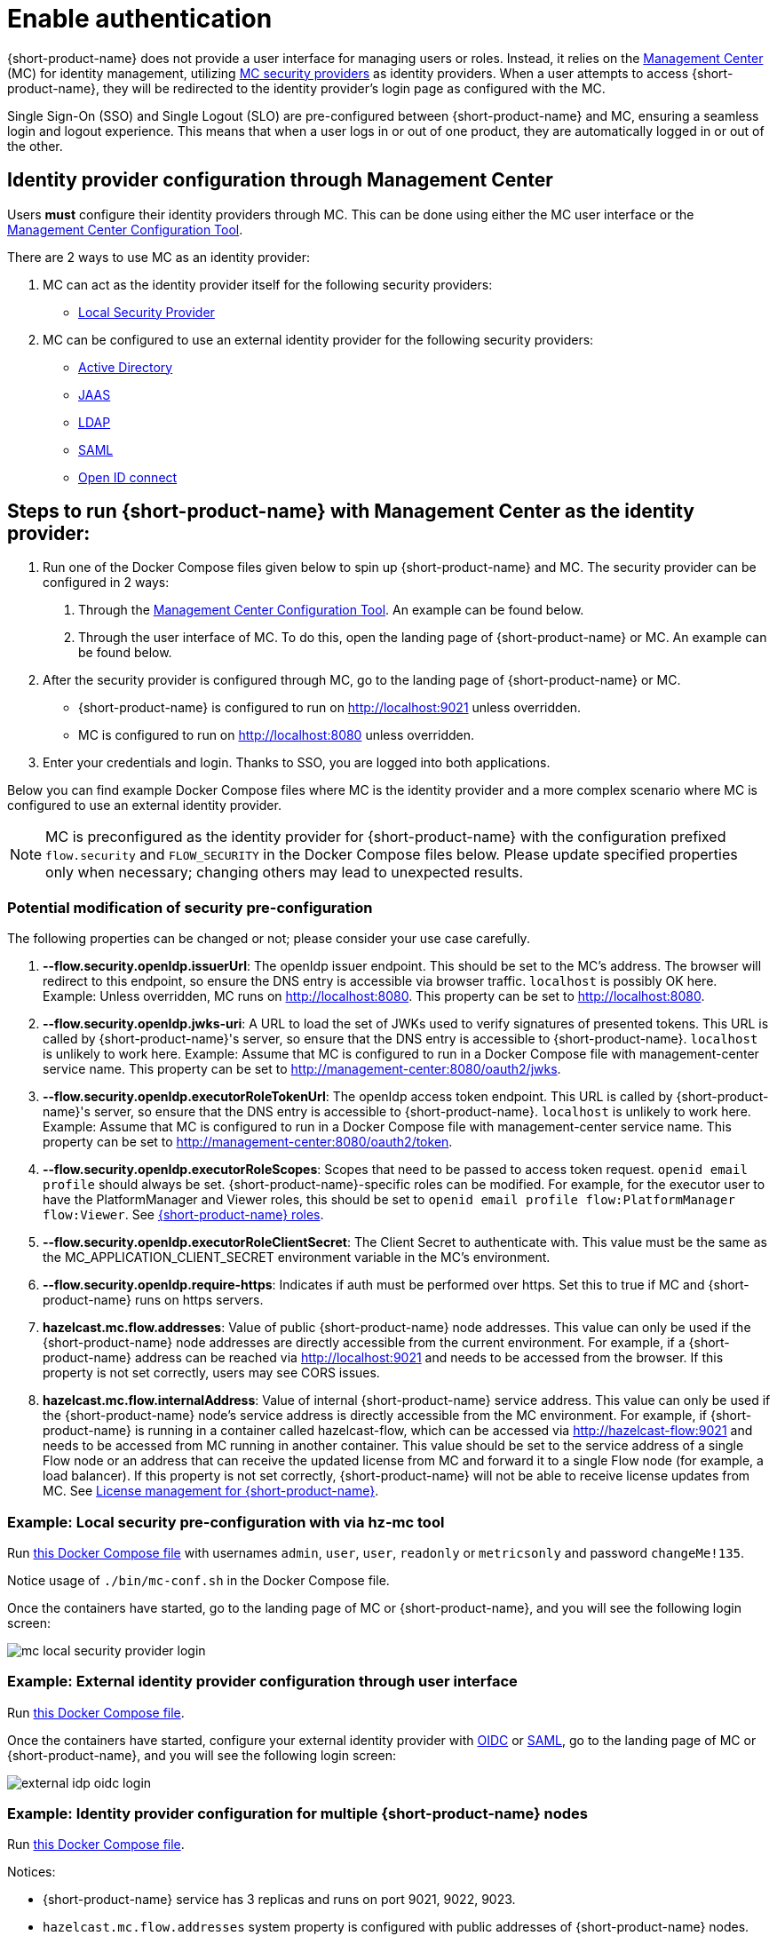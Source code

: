 = Enable authentication
:description: Configure {short-product-name} to require authentication through Management Center

{short-product-name} does not provide a user interface for managing users or roles. Instead, it relies on the https://docs.hazelcast.com/management-center/latest/getting-started/overview[Management Center] (MC) for identity management, utilizing https://docs.hazelcast.com/management-center/5.5/deploy-manage/security-providers[MC security providers] as identity providers. When a user attempts to access {short-product-name}, they will be redirected to the identity provider's login page as configured with the MC.

Single Sign-On (SSO) and Single Logout (SLO) are pre-configured between {short-product-name} and MC, ensuring a seamless login and logout experience. This means that when a user logs in or out of one product, they are automatically logged in or out of the other.

== Identity provider configuration through Management Center
Users *must* configure their identity providers through MC. This can be done using either the MC user interface or the https://docs.hazelcast.com/management-center/latest/deploy-manage/mc-conf[Management Center Configuration Tool].

There are 2 ways to use MC as an identity provider:

. MC can act as the identity provider itself for the following security providers:
  * https://docs.hazelcast.com/management-center/latest/deploy-manage/local-security-provider[Local Security Provider]
. MC can be configured to use an external identity provider for the following security providers:
  * https://docs.hazelcast.com/management-center/latest/deploy-manage/active-directory[Active Directory]
  * https://docs.hazelcast.com/management-center/latest/deploy-manage/jaas[JAAS]
  * https://docs.hazelcast.com/management-center/latest/deploy-manage/ldap[LDAP]
  * https://docs.hazelcast.com/management-center/latest/deploy-manage/saml[SAML]
  * https://docs.hazelcast.com/management-center/latest/deploy-manage/openid[Open ID connect]

== Steps to run {short-product-name} with Management Center as the identity provider:

. Run one of the Docker Compose files given below to spin up {short-product-name} and MC. The security provider can be configured in 2 ways:
  a. Through the https://docs.hazelcast.com/management-center/latest/deploy-manage/mc-conf[Management Center Configuration Tool]. An example can be found below.
  b. Through the user interface of MC. To do this, open the landing page of {short-product-name} or MC. An example can be found below.
. After the security provider is configured through MC, go to the landing page of {short-product-name} or MC.
  * {short-product-name} is configured to run on http://localhost:9021 unless overridden.
  * MC is configured to run on http://localhost:8080 unless overridden.
. Enter your credentials and login. Thanks to SSO, you are logged into both applications.

////
Internal notes to Hazelcast employees:

Flow is distributed to customers with MC pre-configured as the single source of authentication. For Flow-MC Single-Sign-On integration, Open ID connect authentication service is used via authorization code flow with PKCE pattern. Flow’s security configuration will not be disclosed to customers to prevent potential misuse.

Here is an example Docker Compose file for security pre-configuration of Flow with MC:

environment:
    FLOW_SECURITY_OPENIDP_SCOPE: "openid email profile"
    OPTIONS: >-
#       To enable OpenID Connect authentication. Defaults to false.
        --flow.security.openIdp.enabled=true

#       The openIdp issuer endpoint. The browser will redirect to this endpoint, so ensure the DNS entry is accessible via browser traffic. localhost is possibly OK here.
        --flow.security.openIdp.issuerUrl=http://localhost:8080

#       The client ID to present to OpenID server.
        --flow.security.openIdp.clientId=flow-client

#       A URL to load the set of JWKs used to verify signatures of presented tokens. This URL is called by Flow's server, so ensure that the DNS entry is accessible to Flow. localhost is unlikely to work here.
        --flow.security.openIdp.jwks-uri=http://host.docker.internal:8080/oauth2/jwks
Note: host.docker.internal only works on linux based machines. If MC is configured to run in a Docker Compose file with management-center service name, this property can be set to http://management-center:8080/oauth2/jwks.

#       Indicates if auth must be performed over https. Defaults to true.
        --flow.security.openIdp.require-https=false

#       To configure Flow to read the roles from the JWT, set the path to provide a custom path.
        --flow.security.openIdp.roles.format=path

#       To configure Flow to read the roles from the JWT, set the path within the JWT for the roles.
        --flow.security.openIdp.roles.path=roles

#       When refresh tokens are disabled, Flow performs a silent refresh for OIDC implicit flow via hidden iframe. Defaults to false.
        --flow.security.openIdp.refreshTokensDisabled=true

#       Optional. A URL where authenticated users may be redirected, to manage their account
#       --flow.security.openIdp.account-management-url=http:..localhost:8080/settings

#       Optional. A URL where authenticated users may be redirected, to manage their organization. Generally, this is where roles are assigned to users
#       --flow.security.openIdp.org-management-url=http:..localhost:8080/settings

------------------------------------

The presented JWT is expected to have the following attributes:
 * sub: Required, subject - identifier for the end-user at the issuer
 * iss: Required, issuer - the OIDC provider who authenticated the user
 * One of preferred_username or first_name and last_name: Required, shorthand name by which the end-user wishes to be referred to at the RP, such as janedoe or j.doe
 * One of email or clientId: Required, something that uniquely identifies the user
 * One of picture or picture_url: Optional, the user's avatar
 * name: Optional, end-user's full name in displayable form including all name parts, possibly including titles and suffixes, ordered according to the end-user's locale and preferences

////

Below you can find example Docker Compose files where MC is the identity provider and a more complex scenario where MC is configured to use an external identity provider.

NOTE: MC is preconfigured as the identity provider for {short-product-name} with the configuration prefixed `flow.security` and `FLOW_SECURITY` in the Docker Compose files below. Please update specified properties only when necessary; changing others may lead to unexpected results.

[#modification-of-sec-preconfig]
=== Potential modification of security pre-configuration
The following properties can be changed or not; please consider your use case carefully.

. **--flow.security.openIdp.issuerUrl**: The openIdp issuer endpoint. This should be set to the MC's address. The browser will redirect to this endpoint, so ensure the DNS entry is accessible via browser traffic. `localhost` is possibly OK here. Example: Unless overridden, MC runs on http://localhost:8080. This property can be set to http://localhost:8080.

. **--flow.security.openIdp.jwks-uri**: A URL to load the set of JWKs used to verify signatures of presented tokens. This URL is called by  {short-product-name}'s server, so ensure that the DNS entry is accessible to  {short-product-name}. `localhost` is unlikely to work here. Example: Assume that MC is configured to run in a Docker Compose file with management-center service name. This property can be set to http://management-center:8080/oauth2/jwks.

. **--flow.security.openIdp.executorRoleTokenUrl**: The openIdp access token endpoint. This URL is called by  {short-product-name}'s server, so ensure that the DNS entry is accessible to  {short-product-name}. `localhost` is unlikely to work here. Example: Assume that MC is configured to run in a Docker Compose file with management-center service name. This property can be set to http://management-center:8080/oauth2/token.

. **--flow.security.openIdp.executorRoleScopes**: Scopes that need to be passed to access token request. `openid email profile` should always be set. {short-product-name}-specific roles can be modified. For example, for the executor user to have the PlatformManager and Viewer roles, this should be set to `openid email profile flow:PlatformManager flow:Viewer`. See xref:deploy:authorization.adoc#flow-roles[{short-product-name} roles].

. **--flow.security.openIdp.executorRoleClientSecret**: The Client Secret to authenticate with. This value must be the same as the MC_APPLICATION_CLIENT_SECRET environment variable in the MC's environment.

. **--flow.security.openIdp.require-https**: Indicates if auth must be performed over https. Set this to true if MC and {short-product-name} runs on https servers.

. **hazelcast.mc.flow.addresses**: Value of public {short-product-name} node addresses. This value can only be used if the {short-product-name} node addresses are directly accessible from the current environment. For example, if a {short-product-name} address can be reached via http://localhost:9021 and needs to be accessed from the browser. If this property is not set correctly, users may see CORS issues.

. **hazelcast.mc.flow.internalAddress**: Value of internal {short-product-name} service address. This value can only be used if the {short-product-name} node's service address is directly accessible from the MC environment. For example, if {short-product-name} is running in a container called hazelcast-flow, which can be accessed via http://hazelcast-flow:9021 and needs to be accessed from MC running in another container. This value should be set to the service address of a single Flow node or an address that can receive the updated license from MC and forward it to a single Flow node (for example, a load balancer). If this property is not set correctly, {short-product-name} will not be able to receive license updates from MC. See xref:license.adoc#license-management-for-flow[License management for {short-product-name}].

=== Example: Local security pre-configuration with via hz-mc tool
Run https://github.com/hazelcast/hazelcast-flow-docker-compose/blob/main/docker-compose-idp-local-sec-preconfigured.yml[this Docker Compose file] with usernames `admin`, `user`, `user`, `readonly` or `metricsonly` and password `changeMe!135`.

Notice usage of `./bin/mc-conf.sh` in the Docker Compose file.

Once the containers have started, go to the landing page of MC or {short-product-name}, and you will see the following login screen:

image:mc-local-security-provider-login.png[]

=== Example: External identity provider configuration through user interface
Run https://github.com/hazelcast/hazelcast-flow-docker-compose/blob/main/docker-compose-idp.yml[this Docker Compose file].

Once the containers have started, configure your external identity provider with https://docs.hazelcast.com/management-center/latest/deploy-manage/openid[OIDC] or https://docs.hazelcast.com/management-center/latest/deploy-manage/saml[SAML], go to the landing page of MC or {short-product-name}, and you will see the following login screen:

image:external-idp-oidc-login.png[]


=== Example: Identity provider configuration for multiple {short-product-name} nodes

Run https://github.com/hazelcast/hazelcast-flow-docker-compose/blob/main/docker-compose-idp-multiple-flow-nodes.yml[this Docker Compose file].

Notices:

* {short-product-name} service has 3 replicas and runs on port 9021, 9022, 9023.

* `hazelcast.mc.flow.addresses` system property is configured with
public addresses of {short-product-name} nodes.

* `hazelcast.mc.flow.internalAddress` system property is configured with service address of a {short-product-name} node.

[#obtain-an-access-token]
== Obtain an Access Token
If your application needs machine-to-machine communication with {short-product-name}, MC utilizes client credentials flow under the hood. Here are the steps:

. Set the MC_APPLICATION_CLIENT_SECRET environment variable, MC will create a client with a client credential grant type named `application-client`. For simplicity, let's assume the environment variable is set to `qqq` for a quick example.
. Run https://github.com/hazelcast/hazelcast-flow-docker-compose/blob/main/docker-compose-idp.yml[this Docker Compose file].
. Get an access token from MC and use it as bearer token in subsequent requests to {short-product-name}. Example curl request for Viewer role:
[,curl]
----
curl --location '\{MC-host\}/oauth2/token' \
--header 'Content-Type: application/x-www-form-urlencoded' \
--header 'Authorization: Basic YXBwbGljYXRpb24tY2xpZW50OnFxcQ==' \
--data-urlencode 'grant_type=client_credentials' \
--data-urlencode 'scope=openid email profile flow:Viewer'
----

Notices:

* `MC_APPLICATION_CLIENT_SECRET` can be omitted from the environment variables to disable client credential grants
* `MC_APPLICATION_CLIENT_SECRET` should be treated as a secret and set to a secure string. Consider using the following or similar to generate a secure secret +
 `openssl rand -base64 32`
* The `\{MC-host\}` in the example should be set to the Management Center hostname. The default config listens on http://localhost:8080 unless overridden
* The example Authorization header: `YXBwbGljYXRpb24tY2xpZW50OnFxcQ==` is the base64 encoded version of `application-client:qqq`
* If `flow` is not set in scope, the admin role will be assigned
* Multiple roles are also supported, example curl request for Viewer and MetricsViewer:
[,curl]
----
curl --location '{MC-host}/oauth2/token' \
--header 'Content-Type: application/x-www-form-urlencoded' \
--header 'Authorization: Basic YXBwbGljYXRpb24tY2xpZW50OnFxcQ==' \
--data-urlencode 'grant_type=client_credentials' \
--data-urlencode 'scope=openid email profile flow:Viewer flow:MetricsViewer'
----

== See also

* xref:authorization.adoc[Role-based authorization]
